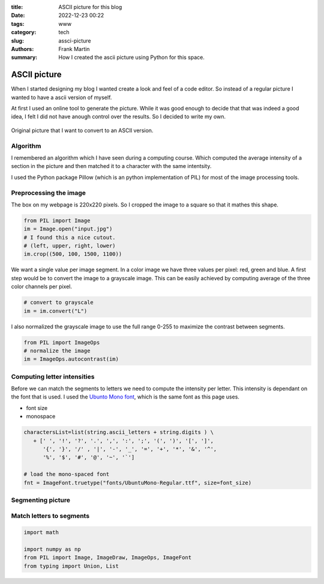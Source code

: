 :title: ASCII picture for this blog
:date: 2022-12-23 00:22
:tags: www
:category: tech
:slug: assci-picture
:authors: Frank Martin
:summary: How I created the ascii picture using Python for this space.

ASCII picture
=============


When I started designing my blog I wanted create a look and feel of a
code editor. So instead of a regular picture I wanted to have a ascii
version of myself.

At first I used an online tool to generate the picture. While it was
good enough to decide that that was indeed a good idea, I felt I did
not have anough control over the results. So I decided to write my own.

.. figure:: {filename}/images/me.jpg
   :alt: original picture
   :width: 400px
   :align: center

   Original picture that I want to convert to an ASCII version.

Algorithm
---------
I remembered an algorithm which I have seen during a computing course.
Which computed the average intensity of a section in the picture and
then matched it to a character with the same intentsity.

I used the Python package Pillow (which is an python implementation of
PIL) for most of the image processing tools.

Preprocessing the image
-----------------------
The box on my webpage is 220x220 pixels. So I cropped the image to a
square so that it mathes this shape.

.. code-block:: python

   from PIL import Image
   im = Image.open("input.jpg")
   # I found this a nice cutout.
   # (left, upper, right, lower)
   im.crop((500, 100, 1500, 1100))

We want a single value per image segment. In a color image we have three
values per pixel: red, green and blue. A first step would be to convert
the image to a grayscale image. This can be easily achieved by computing
average of the three color channels per pixel.

.. code-block:: python

   # convert to grayscale
   im = im.convert("L")

I also normalized the grayscale image to use the full range 0-255 to
maximize the contrast between segments.

.. code-block:: python

   from PIL import ImageOps
   # normalize the image
   im = ImageOps.autocontrast(im)


Computing letter intensities
----------------------------
Before we can match the segments to letters we need to compute the
intensity per letter. This intensity is dependant on the font that is
used. I used the `Ubunto Mono font <https://fonts.google.com/specimen/Ubuntu+Mono>`_,
which is the same font as this page uses.

- font size
- monospace

.. code-block:: python

   charactersList=list(string.ascii_letters + string.digits ) \
      + [' ', '!', '?', '.', ',', ':', ';', '(', ')', '[', ']',
         '{', '}', '/' , '|', '-', '_', '=', '+', '*', '&', '^',
         '%', '$', '#', '@', '~', '`']

   # load the mono-spaced font
   fnt = ImageFont.truetype("fonts/UbuntuMono-Regular.ttf", size=font_size)

Segmenting picture
------------------

Match letters to segments
-------------------------

.. code-block:: python

      import math

      import numpy as np
      from PIL import Image, ImageDraw, ImageOps, ImageFont
      from typing import Union, List


.. We want to tell how we setup the project and what we want to do.

.. .. code-block:: python

   from pelican import create_my_website

   create_my_website(auto_content=True)

.. Wow, that was easy.. Ok that was a lie. But let's document here how this
   site evolved using `Pelican <http://pelicam.com>`_.

.. Initial page
.. ------------
.. I downloaded Pelican and their theme suite, wrote a single article,
.. created a personal github pages project, connected my DNS.. and pushed
.. the project using :code:`make github`

.. .. figure:: {filename}/images/initial-page.png
..    :alt: very first look at the pelican generated website with monospace
..          theme
..    :width: 100%

.. One thing annoyed me already about this theme. It does not cover all rst
.. items. For example it does not have styling for inline code-blocks..